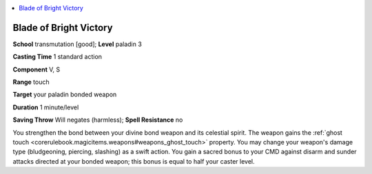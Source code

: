 
.. _`ultimatemagic.spells.bladeofbrightvictory`:

.. contents:: \ 

.. _`ultimatemagic.spells.bladeofbrightvictory#blade_of_bright_victory`:

Blade of Bright Victory
========================

\ **School**\  transmutation [good]; \ **Level**\  paladin 3

\ **Casting Time**\  1 standard action

\ **Component**\  V, S

\ **Range**\  touch

\ **Target**\  your paladin bonded weapon

\ **Duration**\  1 minute/level

\ **Saving Throw**\  Will negates (harmless); \ **Spell Resistance**\  no

You strengthen the bond between your divine bond weapon and its celestial spirit. The weapon gains the :ref:`ghost touch <corerulebook.magicitems.weapons#weapons_ghost_touch>`\  property. You may change your weapon's damage type (bludgeoning, piercing, slashing) as a swift action. You gain a sacred bonus to your CMD against disarm and sunder attacks directed at your bonded weapon; this bonus is equal to half your caster level.

